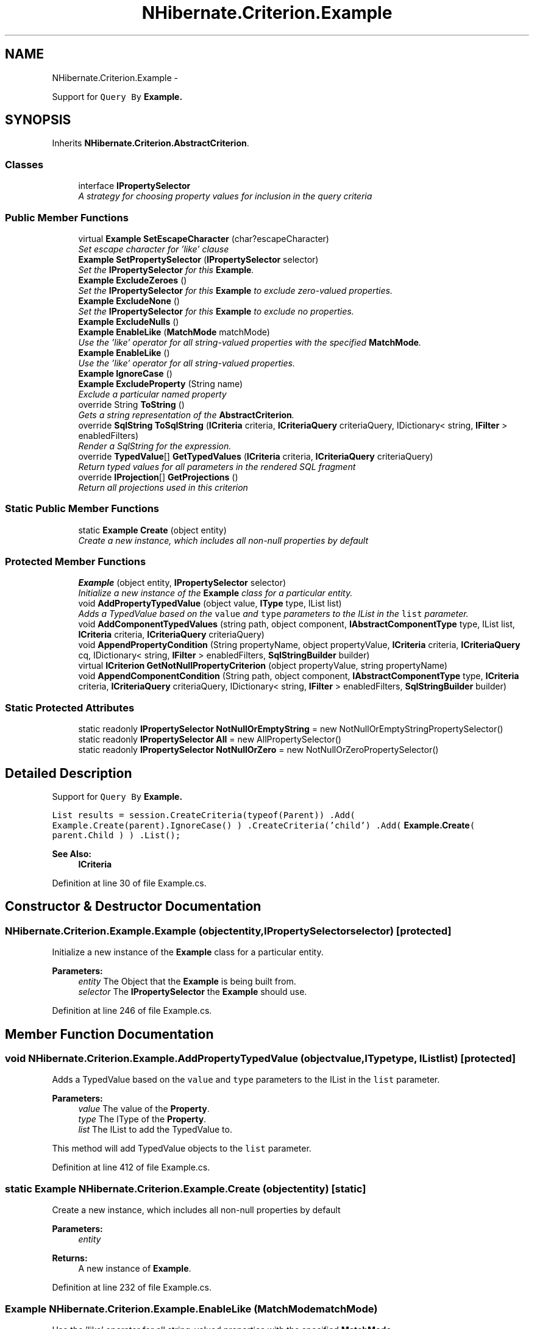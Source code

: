 .TH "NHibernate.Criterion.Example" 3 "Fri Jul 5 2013" "Version 1.0" "HSA.InfoSys" \" -*- nroff -*-
.ad l
.nh
.SH NAME
NHibernate.Criterion.Example \- 
.PP
Support for \fCQuery By \fBExample\fP\fP\&.  

.SH SYNOPSIS
.br
.PP
.PP
Inherits \fBNHibernate\&.Criterion\&.AbstractCriterion\fP\&.
.SS "Classes"

.in +1c
.ti -1c
.RI "interface \fBIPropertySelector\fP"
.br
.RI "\fIA strategy for choosing property values for inclusion in the query criteria \fP"
.in -1c
.SS "Public Member Functions"

.in +1c
.ti -1c
.RI "virtual \fBExample\fP \fBSetEscapeCharacter\fP (char?escapeCharacter)"
.br
.RI "\fISet escape character for 'like' clause\fP"
.ti -1c
.RI "\fBExample\fP \fBSetPropertySelector\fP (\fBIPropertySelector\fP selector)"
.br
.RI "\fISet the \fBIPropertySelector\fP for this \fBExample\fP\&. \fP"
.ti -1c
.RI "\fBExample\fP \fBExcludeZeroes\fP ()"
.br
.RI "\fISet the \fBIPropertySelector\fP for this \fBExample\fP to exclude zero-valued properties\&. \fP"
.ti -1c
.RI "\fBExample\fP \fBExcludeNone\fP ()"
.br
.RI "\fISet the \fBIPropertySelector\fP for this \fBExample\fP to exclude no properties\&. \fP"
.ti -1c
.RI "\fBExample\fP \fBExcludeNulls\fP ()"
.br
.ti -1c
.RI "\fBExample\fP \fBEnableLike\fP (\fBMatchMode\fP matchMode)"
.br
.RI "\fIUse the 'like' operator for all string-valued properties with the specified \fBMatchMode\fP\&. \fP"
.ti -1c
.RI "\fBExample\fP \fBEnableLike\fP ()"
.br
.RI "\fIUse the 'like' operator for all string-valued properties\&. \fP"
.ti -1c
.RI "\fBExample\fP \fBIgnoreCase\fP ()"
.br
.ti -1c
.RI "\fBExample\fP \fBExcludeProperty\fP (String name)"
.br
.RI "\fIExclude a particular named property \fP"
.ti -1c
.RI "override String \fBToString\fP ()"
.br
.RI "\fIGets a string representation of the \fBAbstractCriterion\fP\&. \fP"
.ti -1c
.RI "override \fBSqlString\fP \fBToSqlString\fP (\fBICriteria\fP criteria, \fBICriteriaQuery\fP criteriaQuery, IDictionary< string, \fBIFilter\fP > enabledFilters)"
.br
.RI "\fIRender a SqlString for the expression\&. \fP"
.ti -1c
.RI "override \fBTypedValue\fP[] \fBGetTypedValues\fP (\fBICriteria\fP criteria, \fBICriteriaQuery\fP criteriaQuery)"
.br
.RI "\fIReturn typed values for all parameters in the rendered SQL fragment \fP"
.ti -1c
.RI "override \fBIProjection\fP[] \fBGetProjections\fP ()"
.br
.RI "\fIReturn all projections used in this criterion \fP"
.in -1c
.SS "Static Public Member Functions"

.in +1c
.ti -1c
.RI "static \fBExample\fP \fBCreate\fP (object entity)"
.br
.RI "\fICreate a new instance, which includes all non-null properties by default \fP"
.in -1c
.SS "Protected Member Functions"

.in +1c
.ti -1c
.RI "\fBExample\fP (object entity, \fBIPropertySelector\fP selector)"
.br
.RI "\fIInitialize a new instance of the \fBExample\fP class for a particular entity\&. \fP"
.ti -1c
.RI "void \fBAddPropertyTypedValue\fP (object value, \fBIType\fP type, IList list)"
.br
.RI "\fIAdds a TypedValue based on the \fCvalue\fP and \fCtype\fP parameters to the IList in the \fClist\fP parameter\&. \fP"
.ti -1c
.RI "void \fBAddComponentTypedValues\fP (string path, object component, \fBIAbstractComponentType\fP type, IList list, \fBICriteria\fP criteria, \fBICriteriaQuery\fP criteriaQuery)"
.br
.ti -1c
.RI "void \fBAppendPropertyCondition\fP (String propertyName, object propertyValue, \fBICriteria\fP criteria, \fBICriteriaQuery\fP cq, IDictionary< string, \fBIFilter\fP > enabledFilters, \fBSqlStringBuilder\fP builder)"
.br
.ti -1c
.RI "virtual \fBICriterion\fP \fBGetNotNullPropertyCriterion\fP (object propertyValue, string propertyName)"
.br
.ti -1c
.RI "void \fBAppendComponentCondition\fP (String path, object component, \fBIAbstractComponentType\fP type, \fBICriteria\fP criteria, \fBICriteriaQuery\fP criteriaQuery, IDictionary< string, \fBIFilter\fP > enabledFilters, \fBSqlStringBuilder\fP builder)"
.br
.in -1c
.SS "Static Protected Attributes"

.in +1c
.ti -1c
.RI "static readonly \fBIPropertySelector\fP \fBNotNullOrEmptyString\fP = new NotNullOrEmptyStringPropertySelector()"
.br
.ti -1c
.RI "static readonly \fBIPropertySelector\fP \fBAll\fP = new AllPropertySelector()"
.br
.ti -1c
.RI "static readonly \fBIPropertySelector\fP \fBNotNullOrZero\fP = new NotNullOrZeroPropertySelector()"
.br
.in -1c
.SH "Detailed Description"
.PP 
Support for \fCQuery By \fBExample\fP\fP\&. 

\fC List results = session\&.CreateCriteria(typeof(Parent)) \&.Add( Example\&.Create(parent)\&.IgnoreCase() ) \&.CreateCriteria('child') \&.Add( \fBExample\&.Create\fP( parent\&.Child ) ) \&.List(); \fP 
.PP
'Examples' may be mixed and matched with 'Expressions' in the same \fBICriteria\fP 
.PP
\fBSee Also:\fP
.RS 4
\fBICriteria\fP
.PP
.RE
.PP

.PP
Definition at line 30 of file Example\&.cs\&.
.SH "Constructor & Destructor Documentation"
.PP 
.SS "NHibernate\&.Criterion\&.Example\&.Example (objectentity, \fBIPropertySelector\fPselector)\fC [protected]\fP"

.PP
Initialize a new instance of the \fBExample\fP class for a particular entity\&. 
.PP
\fBParameters:\fP
.RS 4
\fIentity\fP The Object that the \fBExample\fP is being built from\&.
.br
\fIselector\fP The \fBIPropertySelector\fP the \fBExample\fP should use\&.
.RE
.PP

.PP
Definition at line 246 of file Example\&.cs\&.
.SH "Member Function Documentation"
.PP 
.SS "void NHibernate\&.Criterion\&.Example\&.AddPropertyTypedValue (objectvalue, \fBIType\fPtype, IListlist)\fC [protected]\fP"

.PP
Adds a TypedValue based on the \fCvalue\fP and \fCtype\fP parameters to the IList in the \fClist\fP parameter\&. 
.PP
\fBParameters:\fP
.RS 4
\fIvalue\fP The value of the \fBProperty\fP\&.
.br
\fItype\fP The IType of the \fBProperty\fP\&.
.br
\fIlist\fP The IList to add the TypedValue to\&.
.RE
.PP
.PP
This method will add TypedValue objects to the \fClist\fP parameter\&. 
.PP
Definition at line 412 of file Example\&.cs\&.
.SS "static \fBExample\fP NHibernate\&.Criterion\&.Example\&.Create (objectentity)\fC [static]\fP"

.PP
Create a new instance, which includes all non-null properties by default 
.PP
\fBParameters:\fP
.RS 4
\fIentity\fP 
.RE
.PP
\fBReturns:\fP
.RS 4
A new instance of \fBExample\fP\&.
.RE
.PP

.PP
Definition at line 232 of file Example\&.cs\&.
.SS "\fBExample\fP NHibernate\&.Criterion\&.Example\&.EnableLike (\fBMatchMode\fPmatchMode)"

.PP
Use the 'like' operator for all string-valued properties with the specified \fBMatchMode\fP\&. 
.PP
\fBParameters:\fP
.RS 4
\fImatchMode\fP The \fBMatchMode\fP to convert the string to the pattern for the \fClike\fP comparison\&. 
.RE
.PP

.PP
Definition at line 192 of file Example\&.cs\&.
.SS "\fBExample\fP NHibernate\&.Criterion\&.Example\&.EnableLike ()"

.PP
Use the 'like' operator for all string-valued properties\&. The default \fBMatchMode\fP is \fBMatchMode\&.Exact\fP\&. 
.PP
Definition at line 205 of file Example\&.cs\&.
.SS "\fBExample\fP NHibernate\&.Criterion\&.Example\&.ExcludeNone ()"

.PP
Set the \fBIPropertySelector\fP for this \fBExample\fP to exclude no properties\&. 
.PP
Definition at line 172 of file Example\&.cs\&.
.SS "\fBExample\fP NHibernate\&.Criterion\&.Example\&.ExcludeProperty (Stringname)"

.PP
Exclude a particular named property 
.PP
\fBParameters:\fP
.RS 4
\fIname\fP The name of the property to exclude\&.
.RE
.PP

.PP
Definition at line 220 of file Example\&.cs\&.
.SS "\fBExample\fP NHibernate\&.Criterion\&.Example\&.ExcludeZeroes ()"

.PP
Set the \fBIPropertySelector\fP for this \fBExample\fP to exclude zero-valued properties\&. 
.PP
Definition at line 163 of file Example\&.cs\&.
.SS "override \fBIProjection\fP [] NHibernate\&.Criterion\&.Example\&.GetProjections ()\fC [virtual]\fP"

.PP
Return all projections used in this criterion 
.PP
\fBReturns:\fP
.RS 4
An array of \fBIProjection\fP used by the \fBExpression\fP\&.
.RE
.PP

.PP
Implements \fBNHibernate\&.Criterion\&.AbstractCriterion\fP\&.
.PP
Definition at line 384 of file Example\&.cs\&.
.SS "override \fBTypedValue\fP [] NHibernate\&.Criterion\&.Example\&.GetTypedValues (\fBICriteria\fPcriteria, \fBICriteriaQuery\fPcriteriaQuery)\fC [virtual]\fP"

.PP
Return typed values for all parameters in the rendered SQL fragment 
.PP
\fBReturns:\fP
.RS 4
An array of TypedValues for the \fBExpression\fP\&.
.RE
.PP

.PP
Implements \fBNHibernate\&.Criterion\&.AbstractCriterion\fP\&.
.PP
Definition at line 352 of file Example\&.cs\&.
.SS "virtual \fBExample\fP NHibernate\&.Criterion\&.Example\&.SetEscapeCharacter (char?escapeCharacter)\fC [virtual]\fP"

.PP
Set escape character for 'like' clause
.PP
Definition at line 136 of file Example\&.cs\&.
.SS "\fBExample\fP NHibernate\&.Criterion\&.Example\&.SetPropertySelector (\fBIPropertySelector\fPselector)"

.PP
Set the \fBIPropertySelector\fP for this \fBExample\fP\&. 
.PP
\fBParameters:\fP
.RS 4
\fIselector\fP The \fBIPropertySelector\fP to determine which properties to include\&.
.RE
.PP
\fBReturns:\fP
.RS 4
This \fBExample\fP instance\&.
.RE
.PP
.PP
This should be used when a custom \fBIPropertySelector\fP has been implemented\&. Otherwise use the methods Example\&.ExcludeNulls or \fBExample\&.ExcludeNone\fP to set the \fBIPropertySelector\fP to the \fBIPropertySelector\fPs built into \fBNHibernate\fP\&. 
.PP
Definition at line 153 of file Example\&.cs\&.
.SS "override \fBSqlString\fP NHibernate\&.Criterion\&.Example\&.ToSqlString (\fBICriteria\fPcriteria, \fBICriteriaQuery\fPcriteriaQuery, IDictionary< string, \fBIFilter\fP >enabledFilters)\fC [virtual]\fP"

.PP
Render a SqlString for the expression\&. 
.PP
\fBReturns:\fP
.RS 4
A SqlString that contains a valid Sql fragment\&.
.RE
.PP

.PP
Implements \fBNHibernate\&.Criterion\&.AbstractCriterion\fP\&.
.PP
Definition at line 298 of file Example\&.cs\&.
.SS "override String NHibernate\&.Criterion\&.Example\&.ToString ()\fC [virtual]\fP"

.PP
Gets a string representation of the \fBAbstractCriterion\fP\&. 
.PP
\fBReturns:\fP
.RS 4
A String that shows the contents of the \fBAbstractCriterion\fP\&. 
.RE
.PP
.PP
This is not a well formed Sql fragment\&. It is useful for logging what the \fBAbstractCriterion\fP looks like\&. 
.PP
Implements \fBNHibernate\&.Criterion\&.AbstractCriterion\fP\&.
.PP
Definition at line 252 of file Example\&.cs\&.

.SH "Author"
.PP 
Generated automatically by Doxygen for HSA\&.InfoSys from the source code\&.
